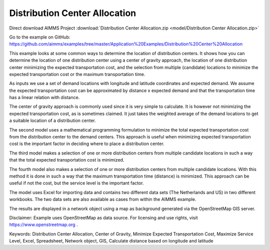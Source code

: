 Distribution Center Allocation
==================================
.. meta::
   :keywords: Distribution Center Allocation, Center of Gravity, Minimize Expected Transportation Cost, Maximize Service Level, Excel, Spreadsheet, Network object, GIS, longitude, latitude, supply chain
   :description: This example looks at some common ways to determine the location of distribution centers in a supply chain.

Direct download AIMMS Project :download:`Distribution Center Allocation.zip <model/Distribution Center Allocation.zip>`

Go to the example on GitHub:
https://github.com/aimms/examples/tree/master/Application%20Examples/Distribution%20Center%20Allocation

This example looks at some common ways to determine the location of distribution centers. It shows how you can determine the location of one distribution center using a center of gravity approach, the location of one distribution center minimizing the expected transportation cost, and the selection from multiple (candidate) locations to minimize the expected transportation cost or the maximum transportation time.

As inputs we use a set of demand locations with longitude and latitude coordinates and expected demand. We assume the expected transportation cost can be approximated by distance x expected demand and that the transportation time has a linear relation with distance.

The center of gravity approach is commonly used since it is very simple to calculate. It is however not minimizing the expected transportation cost, as is sometimes claimed. It just takes the weighted average of the demand locations to get a suitable location of a distribution center.

The second model uses a mathematical programming formulation to minimize the total expected transportation cost from the distribution center to the demand centers. This approach is useful when minimizing expected transportation cost is the important factor in deciding where to place a distribution center.

The third model makes a selection of one or more distribution centers from multiple candidate locations in such a way that the total expected transportation cost is minimized. 

The fourth model also makes a selection of one or more distribution centers from multiple candidate locations. With this method it is done in such a way that the maximum transportation time (distance) is minimized. This approach can be useful if not the cost, but the service level is the important factor.

The model uses Excel for importing data and contains two different data sets (The Netherlands and US) in two different workbooks. The two data sets are also available as cases from within the AIMMS example.

The results are displayed in a network object using a map as background generated via the OpenStreetMap GIS server.

Disclaimer:
Example uses OpenStreetMap as data source. For licensing and use rights, visit https://www.openstreetmap.org .

Keywords:
Distribution Center Allocation, Center of Gravity, Minimize Expected Transportation Cost, Maximize Service Level, Excel, Spreadsheet, Network object, GIS, Calculate distance based on longitude and latitude

